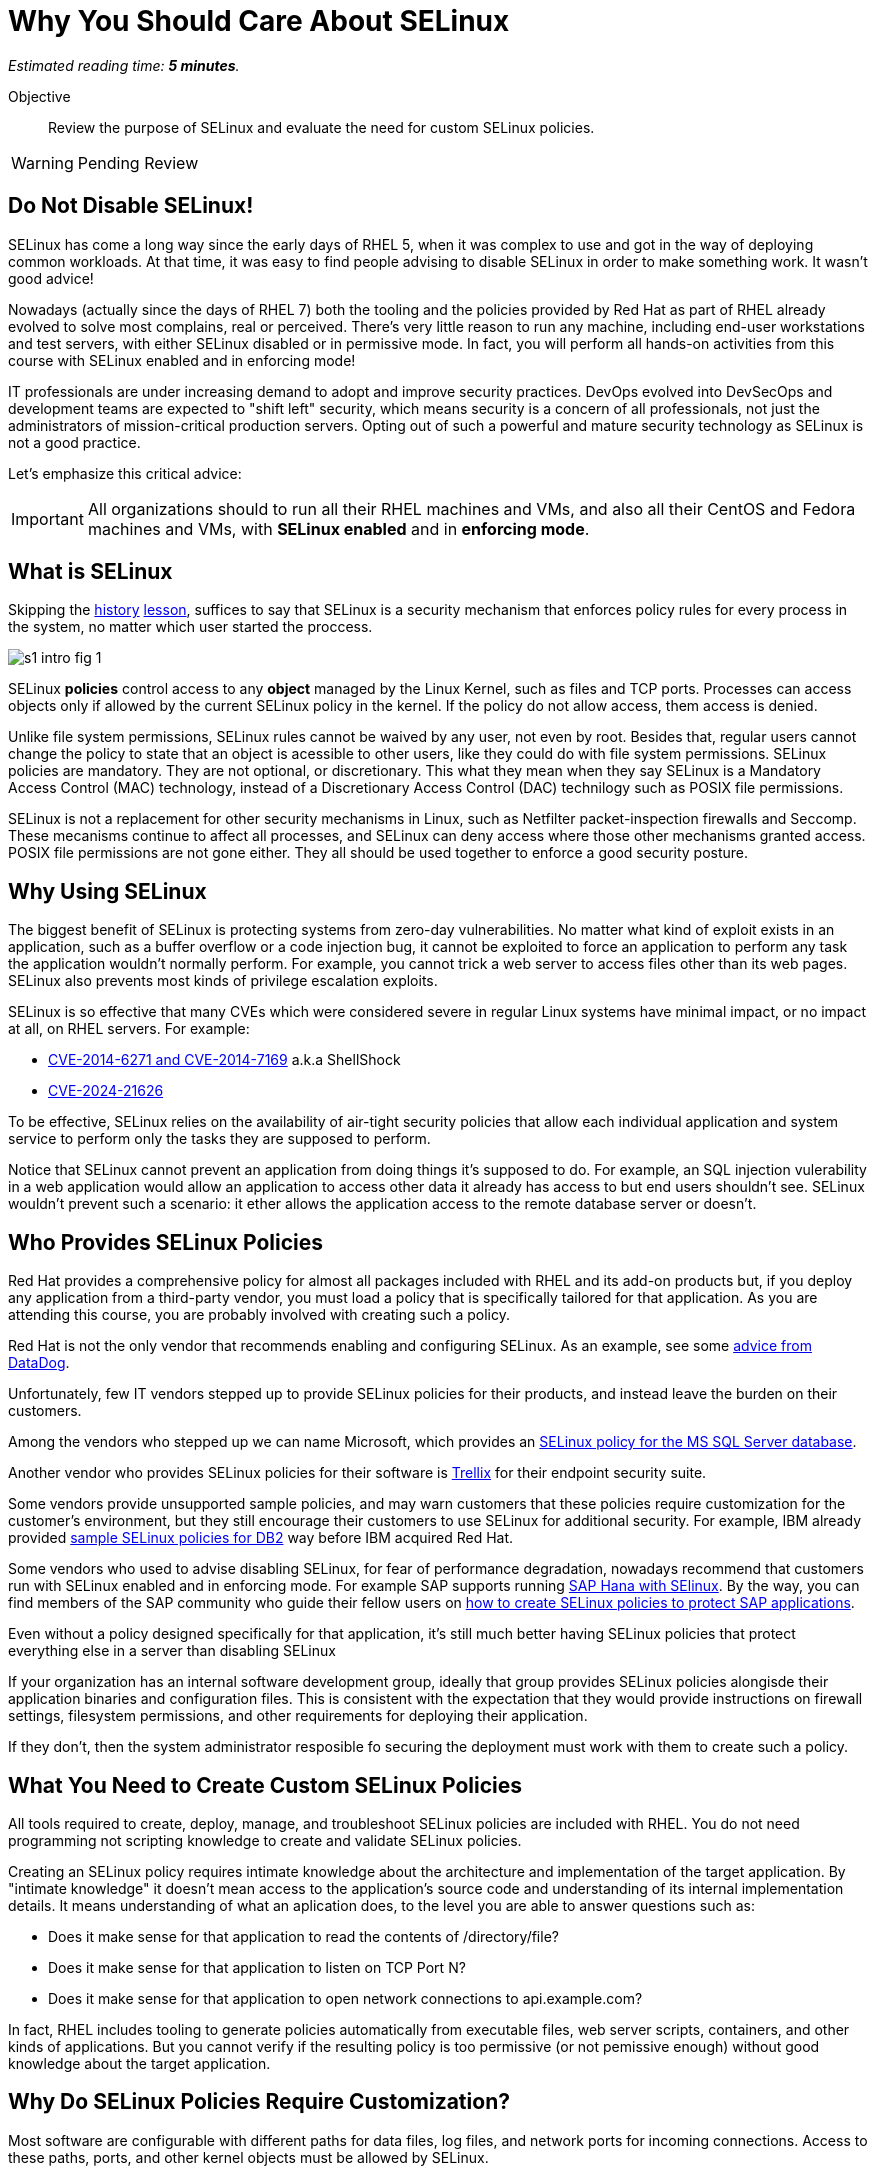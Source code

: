 :time_estimate: 5

= Why You Should Care About SELinux

_Estimated reading time: *{time_estimate} minutes*._

Objective::

Review the purpose of SELinux and evaluate the need for custom SELinux policies.

WARNING: Pending Review

//This is looking like a blog post, maybe extract and publish on redhat.com

== Do Not Disable SELinux!

SELinux has come a long way since the early days of RHEL 5, when it was complex to use and got in the way of deploying common workloads. At that time, it was easy to find people advising to disable SELinux in order to make something work. It wasn't good advice!

Nowadays (actually since the days of RHEL 7) both the tooling and the policies provided by Red Hat as part of RHEL already evolved to solve most complains, real or perceived. There's very little reason to run any machine, including end-user workstations and test servers, with either SELinux disabled or in permissive mode. In fact, you will perform all hands-on activities from this course with SELinux enabled and in enforcing mode!

IT professionals are under increasing demand to adopt and improve security practices. DevOps evolved into DevSecOps and development teams are expected to "shift left" security, which means security is a concern of all professionals, not just the administrators of mission-critical production servers. Opting out of such a powerful and mature security technology as SELinux is not a good practice.

Let's emphasize this critical advice:

IMPORTANT: All organizations should to run all their RHEL machines and VMs, and also all their CentOS and Fedora machines and VMs, with *SELinux enabled* and in *enforcing mode*.

== What is SELinux

Skipping the https://en.wikipedia.org/wiki/Security-Enhanced_Linux#History[history] https://docs.redhat.com/en/documentation/red_hat_enterprise_linux/5/html/deployment_guide/rhlcommon-appendix-0005[lesson], suffices to say that SELinux is a security mechanism that enforces policy rules for every process in the system, no matter which user started the proccess.

image::s1-intro-fig-1.svg[]

SELinux *policies* control access to any *object* managed by the Linux Kernel, such as files and TCP ports. Processes can access objects only if allowed by the current SELinux policy in the kernel. If the policy do not allow access, them access is denied.

Unlike file system permissions, SELinux rules cannot be waived by any user, not even by root. Besides that, regular users cannot change the policy to state that an object is acessible to other users, like they could do with file system permissions. SELinux policies are mandatory. They are not optional, or discretionary. This what they mean when they say SELinux is a Mandatory Access Control (MAC) technology, instead of a Discretionary Access Control (DAC) technilogy such as POSIX file permissions.

SELinux is not a replacement for other security mechanisms in Linux, such as Netfilter packet-inspection firewalls and Seccomp. These mecanisms continue to affect all processes, and SELinux can deny access where those other mechanisms granted access. POSIX file permissions are not gone either. They all should be used together to enforce a good security posture.

== Why Using SELinux

The biggest benefit of SELinux is protecting systems from zero-day vulnerabilities. No matter what kind of exploit exists in an application, such as a buffer overflow or a code injection bug, it cannot be exploited to force an application to perform any task the application wouldn't normally perform. For example, you cannot trick a web server to access files other than its web pages. SELinux also prevents most kinds of privilege escalation exploits.

SELinux is so effective that many CVEs which were considered severe in regular Linux systems have minimal impact, or no impact at all, on RHEL servers. For example:

* https://blog.hqcodeshop.fi/archives/243-SElinux-and-Shellshock.html[CVE-2014-6271 and CVE-2014-7169] a.k.a ShellShock
* https://access.redhat.com/security/cve/cve-2024-21626[CVE-2024-21626]

To be effective, SELinux relies on the availability of air-tight security policies that allow each individual application and system service to perform only the tasks they are supposed to perform.

Notice that SELinux cannot prevent an application from doing things it's supposed to do. For example, an SQL injection vulerability in a web application would allow an application to access other data it already has access to but end users shouldn't see. SELinux wouldn't prevent such a scenario: it ether allows the application access to the remote database server or doesn't.

== Who Provides SELinux Policies

Red Hat provides a comprehensive policy for almost all packages included with RHEL and its add-on products but, if you deploy any application from a third-party vendor, you must load a policy that is specifically tailored for that application. As you are attending this course, you are probably involved with creating such a policy.

Red Hat is not the only vendor that recommends enabling and configuring SELinux. As an example, see some https://docs.datadoghq.com/security/default_rules/xccdf-org-ssgproject-content-rule-selinux-policytype/[advice from DataDog].

Unfortunately, few IT vendors stepped up to provide SELinux policies for their products, and instead leave the burden on their customers.

Among the vendors who stepped up we can name Microsoft, which provides an https://techcommunity.microsoft.com/t5/sql-server-blog/sql-server-2022-now-available-for-both-rhel-9-and-ubuntu-22-04/ba-p/3896410[SELinux policy for the MS SQL Server database].

Another vendor who provides SELinux policies for their software is https://docs.trellix.com/bundle/trellix-agent-5.7.x-product-guide/page/GUID-4C38F3FD-0881-4D48-AA52-572E4BFFC167.html[Trellix] for their endpoint security suite.

Some vendors provide unsupported sample policies, and may warn customers that these policies require customization for the customer's environment, but they still encourage their customers to use SELinux for additional security. For example, IBM already provided https://www.ibm.com/docs/en/db2/11.5?topic=security-enhanced-linux-selinux[sample SELinux policies for DB2] way before IBM acquired Red Hat.

Some vendors who used to advise disabling SELinux, for fear of performance degradation, nowadays recommend that customers run with SELinux enabled and in enforcing mode. For example SAP supports running https://community.sap.com/t5/technology-blogs-by-members/selinux-and-sap-hana/ba-p/13547102[SAP Hana with SElinux]. By the way, you can find members of the SAP community who guide their fellow users on https://community.sap.com/t5/additional-blogs-by-sap/what-about-sap-and-selinux/ba-p/12844463[how to create SELinux policies to protect SAP applications].

Even without a policy designed specifically for that application, it's still much better having SELinux policies that protect everything else in a server than disabling SELinux
 
If your organization has an internal software development group, ideally that group provides SELinux policies alongisde their application binaries and configuration files. This is consistent with the expectation that they would provide instructions on firewall settings, filesystem permissions, and other requirements for deploying their application.

If they don't, then the system administrator resposible fo securing the deployment must work with them to create such a policy.

== What You Need to Create Custom SELinux Policies

All tools required to create, deploy, manage, and troubleshoot SELinux policies are included with RHEL. You do not need programming not scripting knowledge to create and validate SELinux policies.

Creating an SELinux policy requires intimate knowledge about the architecture and implementation of the target application. By "intimate knowledge" it doesn't mean access to the application's source code and understanding of its internal implementation details. It means understanding of what an aplication does, to the level you are able to answer questions such as: 

* Does it make sense for that application to read the contents of /directory/file?
* Does it make sense for that application to listen on TCP Port N?
* Does it make sense for that application to open network connections to api.example.com?

In fact, RHEL includes tooling to generate policies automatically from executable files, web server scripts, containers, and other kinds of applications. But you cannot verify if the resulting policy is too permissive (or not pemissive enough) without good knowledge about the target application.

== Why Do SELinux Policies Require Customization?

Most software are configurable with different paths for data files, log files, and network ports for incoming connections. Access to these paths, ports, and other kernel objects must be allowed by SELinux.

Of course, no preexisting policy can anticipate all variations of file paths, network ports, and other configuration details that a user could choose, for all possible deployment scenarios of an application. If an SELinux policy is designed over rigid configuration assumptions, it forces uses to use the software under those assumptions only.

SELinux provides many ways you can design a policy to be maleable and yet ensure an application cannot be abused by exploring known and unknown bugs. We will learn about those mechanisms later in this course.

In the worst case scenario, system administrators can configure an application to run in *permissive mode*. In that mode, SELinux does not block access from the application to anything. The application will be unprotected and vulnerable ot exploits, but the remaining of the system will still be protected.

In fact, the recommended workflow for creating a custom SELinux policy starts by running the target applications in permissive mode.

While it is possible to put the entire system in permissive move, this is rarely necessary. 

// Defer that concept until s5-rhel.adoc ?

== Unconfined Processes and Objects

You could cheat and create a policy which states that a process can do aything. SELinux makes it somewhat hard to create such a policy, but Red Hat includes, as part of the policies within RHEL, what is called *unconfined* processes: applications with unrestricted access all objects. For unconfined processes, SELinux effectively provide no security.

For example, all processes that a user starts from an interactive login are unconfined. This way a user can run any application to access their own files, without requiring custom policies. User files are still protected by SELinux from access by system services which run as confined processes.

Unconfined processes may not be acceptable for some high-security organizations, such as those involved with national defense. For these organizaitons, SELinux enables you to configure Multi Level Security (MLS) policies with enforce distinct security clearance levels, and confine all users (and all their processes) to a specific clearance level. This course does not teach how to handle such scenarios.

// Comment out the cut-and paste from slides when done?

== FROM HERE ON, RAW COPY-AND-PASTE FROM OTHER SOURCES, PENDING REORGANIZATION

https://docs.google.com/presentation/d/11K6ykCk2d9QySZ3rVzJWnX6FADEGLCacVAmumbBlENs/edit#

=== Proactive security: slides 4-10

PROACTIVE SECURITY

REACTIVE SECURITY

Figure with time line of buggy software release, bug discovered, and bug patched.

YOUR SYSTEM IS NOT PROTECTED DURING THE WINDOW OF VULNERABILITY!

PROACTIVE SECURITY HELPS TO PROTECT YOUR SYSTEM DURING THE WINDOW OF VULNERABILITY!

=== What is SELinux: slides #11-18

SECURITY ENHANCED LINUX IS A SECURITY MECHANISM BRINGING PROACTIVE SECURITY FOR YOUR SYSTEM.

TECHNOLOGY FOR PROCESS ISOLATION TO MITIGATE ATTACKS VIA PRIVILEGE ESCALATION

EXPLOIT EXAMPLES WHERE SELINUX HELPED TO PROTECT YOUR SYSTEM

DOCKER CVE-2016-9962
SHELLSHOCK
https://access.redhat.com/articles/1212303
runc - Malicious container escape
https://access.redhat.com/security/vulnerabilities/runcescape
CVE-2024-21626
https://access.redhat.com/security/cve/cve-2024-21626

TRADITIONAL LINUX SECURITY

File permission bits

PROBLEMS
ROOT BYPASSING THIS SECURITY
SETUID BIT



